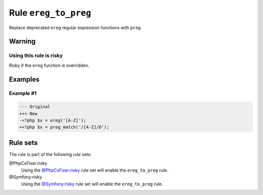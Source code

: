 =====================
Rule ``ereg_to_preg``
=====================

Replace deprecated ``ereg`` regular expression functions with ``preg``.

Warning
-------

Using this rule is risky
~~~~~~~~~~~~~~~~~~~~~~~~

Risky if the ``ereg`` function is overridden.

Examples
--------

Example #1
~~~~~~~~~~

.. code-block:: diff

   --- Original
   +++ New
   -<?php $x = ereg('[A-Z]');
   +<?php $x = preg_match('/[A-Z]/D');

Rule sets
---------

The rule is part of the following rule sets:

@PhpCsFixer:risky
  Using the `@PhpCsFixer:risky <./../../ruleSets/PhpCsFixerRisky.rst>`_ rule set will enable the ``ereg_to_preg`` rule.

@Symfony:risky
  Using the `@Symfony:risky <./../../ruleSets/SymfonyRisky.rst>`_ rule set will enable the ``ereg_to_preg`` rule.
